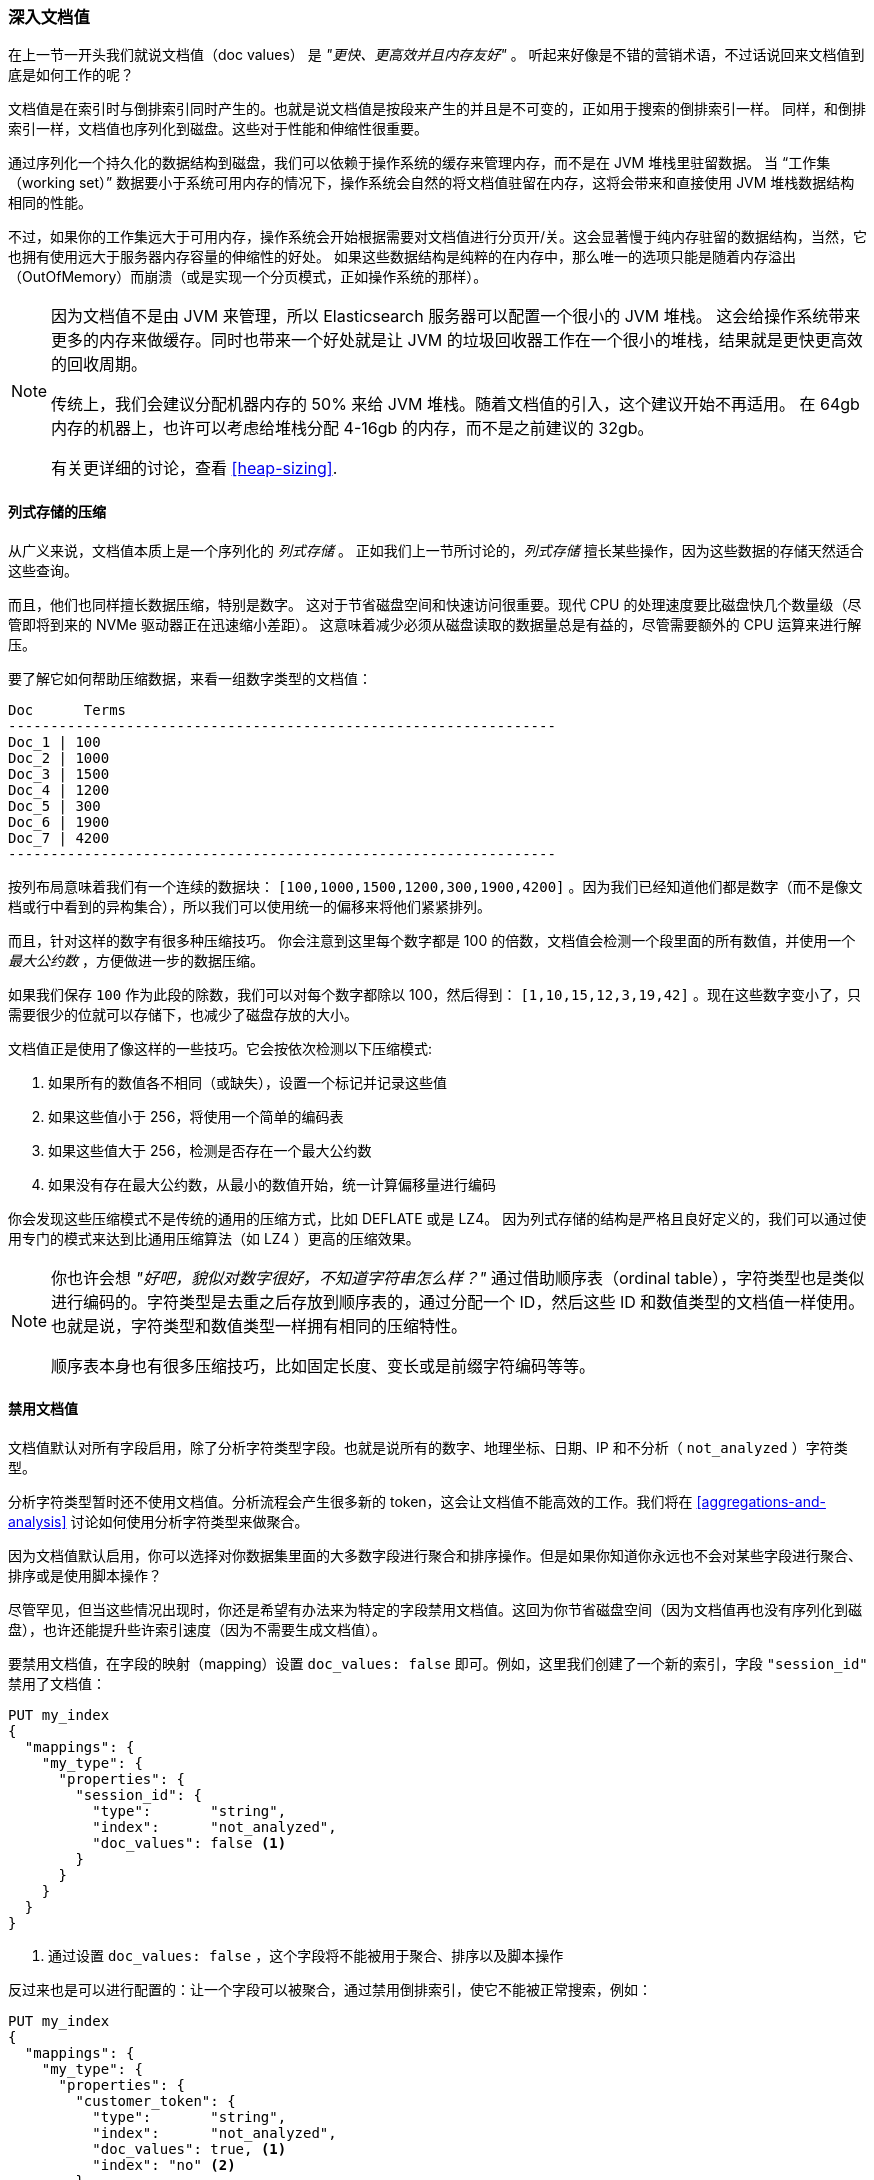 [[_deep_dive_on_doc_values]]
=== 深入文档值

在上一节一开头我们就说文档值（doc values） 是 _"更快、更高效并且内存友好"_ 。
听起来好像是不错的营销术语，不过话说回来文档值到底是如何工作的呢？

文档值是在索引时与倒排索引同时产生的。也就是说文档值是按段来产生的并且是不可变的，正如用于搜索的倒排索引一样。
同样，和倒排索引一样，文档值也序列化到磁盘。这些对于性能和伸缩性很重要。

通过序列化一个持久化的数据结构到磁盘，我们可以依赖于操作系统的缓存来管理内存，而不是在 JVM 堆栈里驻留数据。
当 “工作集（working set）” 数据要小于系统可用内存的情况下，操作系统会自然的将文档值驻留在内存，这将会带来和直接使用 JVM 堆栈数据结构相同的性能。

不过，如果你的工作集远大于可用内存，操作系统会开始根据需要对文档值进行分页开/关。这会显著慢于纯内存驻留的数据结构，当然，它也拥有使用远大于服务器内存容量的伸缩性的好处。
如果这些数据结构是纯粹的在内存中，那么唯一的选项只能是随着内存溢出（OutOfMemory）而崩溃（或是实现一个分页模式，正如操作系统的那样）。

[NOTE]
====
因为文档值不是由 JVM 来管理，所以 Elasticsearch 服务器可以配置一个很小的 JVM 堆栈。
这会给操作系统带来更多的内存来做缓存。同时也带来一个好处就是让 JVM 的垃圾回收器工作在一个很小的堆栈，结果就是更快更高效的回收周期。

传统上，我们会建议分配机器内存的 50% 来给 JVM 堆栈。随着文档值的引入，这个建议开始不再适用。
在 64gb 内存的机器上，也许可以考虑给堆栈分配 4-16gb 的内存，而不是之前建议的 32gb。

有关更详细的讨论，查看 <<heap-sizing>>.
====


==== 列式存储的压缩

从广义来说，文档值本质上是一个序列化的 _列式存储_ 。
正如我们上一节所讨论的，_列式存储_ 擅长某些操作，因为这些数据的存储天然适合这些查询。

而且，他们也同样擅长数据压缩，特别是数字。
这对于节省磁盘空间和快速访问很重要。现代 CPU 的处理速度要比磁盘快几个数量级（尽管即将到来的 NVMe 驱动器正在迅速缩小差距）。
这意味着减少必须从磁盘读取的数据量总是有益的，尽管需要额外的 CPU 运算来进行解压。

要了解它如何帮助压缩数据，来看一组数字类型的文档值：

  Doc      Terms
  -----------------------------------------------------------------
  Doc_1 | 100
  Doc_2 | 1000
  Doc_3 | 1500
  Doc_4 | 1200
  Doc_5 | 300
  Doc_6 | 1900
  Doc_7 | 4200
  -----------------------------------------------------------------

按列布局意味着我们有一个连续的数据块： `[100,1000,1500,1200,300,1900,4200]` 。因为我们已经知道他们都是数字（而不是像文档或行中看到的异构集合），所以我们可以使用统一的偏移来将他们紧紧排列。


而且，针对这样的数字有很多种压缩技巧。
你会注意到这里每个数字都是 100 的倍数，文档值会检测一个段里面的所有数值，并使用一个 _最大公约数_ ，方便做进一步的数据压缩。

如果我们保存 `100` 作为此段的除数，我们可以对每个数字都除以 100，然后得到：  `[1,10,15,12,3,19,42]` 。现在这些数字变小了，只需要很少的位就可以存储下，也减少了磁盘存放的大小。

文档值正是使用了像这样的一些技巧。它会按依次检测以下压缩模式:

1. 如果所有的数值各不相同（或缺失），设置一个标记并记录这些值
2. 如果这些值小于 256，将使用一个简单的编码表
3. 如果这些值大于 256，检测是否存在一个最大公约数
4. 如果没有存在最大公约数，从最小的数值开始，统一计算偏移量进行编码

你会发现这些压缩模式不是传统的通用的压缩方式，比如 DEFLATE 或是 LZ4。
因为列式存储的结构是严格且良好定义的，我们可以通过使用专门的模式来达到比通用压缩算法（如 LZ4 ）更高的压缩效果。

[NOTE]
====
你也许会想 _"好吧，貌似对数字很好，不知道字符串怎么样？"_
通过借助顺序表（ordinal table），字符类型也是类似进行编码的。字符类型是去重之后存放到顺序表的，通过分配一个 ID，然后这些 ID 和数值类型的文档值一样使用。
也就是说，字符类型和数值类型一样拥有相同的压缩特性。

顺序表本身也有很多压缩技巧，比如固定长度、变长或是前缀字符编码等等。

====

==== 禁用文档值

文档值默认对所有字段启用，除了分析字符类型字段。也就是说所有的数字、地理坐标、日期、IP 和不分析（ `not_analyzed` ）字符类型。

分析字符类型暂时还不使用文档值。分析流程会产生很多新的 token，这会让文档值不能高效的工作。我们将在  <<aggregations-and-analysis>> 讨论如何使用分析字符类型来做聚合。

因为文档值默认启用，你可以选择对你数据集里面的大多数字段进行聚合和排序操作。但是如果你知道你永远也不会对某些字段进行聚合、排序或是使用脚本操作？

尽管罕见，但当这些情况出现时，你还是希望有办法来为特定的字段禁用文档值。这回为你节省磁盘空间（因为文档值再也没有序列化到磁盘），也许还能提升些许索引速度（因为不需要生成文档值）。

要禁用文档值，在字段的映射（mapping）设置 `doc_values: false` 即可。例如，这里我们创建了一个新的索引，字段 `"session_id"` 禁用了文档值：

[source,js]
----
PUT my_index
{
  "mappings": {
    "my_type": {
      "properties": {
        "session_id": {
          "type":       "string",
          "index":      "not_analyzed",
          "doc_values": false <1>
        }
      }
    }
  }
}
----
<1> 通过设置 `doc_values: false` ，这个字段将不能被用于聚合、排序以及脚本操作

反过来也是可以进行配置的：让一个字段可以被聚合，通过禁用倒排索引，使它不能被正常搜索，例如：


[source,js]
----
PUT my_index
{
  "mappings": {
    "my_type": {
      "properties": {
        "customer_token": {
          "type":       "string",
          "index":      "not_analyzed",
          "doc_values": true, <1>
          "index": "no" <2>
        }
      }
    }
  }
}
----
<1> 文档值被启用来允许聚合
<2> 索引被禁用了，这让该字段不能被查询/搜索

通过设置 `doc_values: true` 和 `index: no` ，我们得到一个只能被用于聚合/排序/脚本的字段。无可否认，这是一个非常罕见的需求，但有时很有用。
